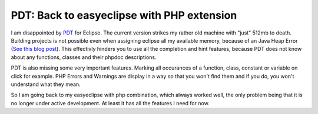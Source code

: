 PDT: Back to easyeclipse with PHP extension
===========================================

I am disappointed by `PDT <http://www.eclipse.org/pdt/>`_ for Eclipse.
The current version strikes my rather old machine with "just" 512mb to
death. Building projects is not possible even when assigning eclipse all
my available memory, because of an Java Heap Error (`See this blog
post <http://blog.wolff-hamburg.de/archives/20-Migrating-to-PDT.html>`_).
This effectivly hinders you to use all the completion and hint features,
because PDT does not know about any functions, classes and their phpdoc
descriptions.

PDT is also missing some very important features. Marking all occurances
of a function, class, constant or variable on click for example. PHP
Errors and Warnings are display in a way so that you won't find them and
if you do, you won't understand what they mean.

So I am going back to my easyeclipse with php combination, which always
worked well, the only problem being that it is no longer under active
development. At least it has all the features I need for now.

.. categories:: none
.. tags:: none
.. comments::
.. author:: beberlei <kontakt@beberlei.de>